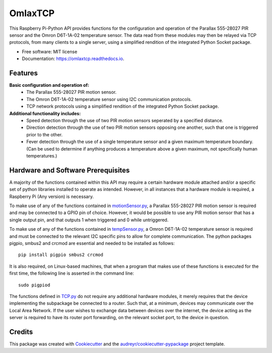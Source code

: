 ========
OmlaxTCP
========


.. image:: https://img.shields.io/pypi/v/omlaxtcp.svg
        :target: https://pypi.python.org/pypi/omlaxtcp

.. image:: https://img.shields.io/travis/AadamAbrahams/omlaxtcp.svg
        :target: https://travis-ci.com/AadamAbrahams/omlaxtcp

.. image:: https://readthedocs.org/projects/omlaxtcp/badge/?version=latest
        :target: https://omlaxtcp.readthedocs.io/en/latest/?badge=latest
        :alt: Documentation Status




This Raspberry Pi-Python API provides functions for the configuration and operation of the Parallax 555-28027 PIR sensor and the Omron D6T-1A-02 temperature sensor. The data read from these modules may then be relayed via TCP protocols, from many clients to a single server, using a simplified rendition of the integrated Python Socket package.


* Free software: MIT license
* Documentation: https://omlaxtcp.readthedocs.io.


Features
-------

**Basic configuration and operation of:**
    * The Parallax 555-28027 PIR motion sensor.
    * The Omron D6T-1A-02 temperature sensor using I2C communication protocols.
    * TCP network protocols using a simplified rendition of the integrated Python Socket package.
	
**Additional functionality includes:**
	* Speed detection through the use of two PIR motion sensors seperated by a specified distance. 
	* Direction detection through the use of two PIR motion sensors opposing one another, such that one is triggered prior to the other.
	* Fever detection through the use of a single temperature sensor and a given maximum temperature boundary. (Can be used to determine if anything produces a temperature above a given maximum, not specifically human temperatures.)
    
Hardware and Software Prerequisites
-------
A majority of the functions contained within this API may require a certain hardware module attached and/or a specific set of python libraries installed to operate as intended. However, in all instances that a hardware module is required, a Raspberry Pi (Any version) is necessary. 

To make use of any of the functions contained in motionSensor.py_, a Parallax 555-28027 PIR motion sensor is required and may be connected to a GPIO pin of choice. However, it would be possible to use any PIR motion sensor that has a single output pin, and that outputs 1 when triggered and 0 while untriggered.   

To make use of any of the functions contained in tempSensor.py_, a Omron D6T-1A-02 temperature sensor is required and must be connected to the relevant I2C specific pins to allow for complete communication. The python packages pigpio, smbus2 and crcmod are essential and needed to be installed as follows::

    pip install pigpio smbus2 crcmod

It is also required, on Linux-based machines, that when a program that makes use of these functions is executed for the first time, the following line is asserted in the command line::

    sudo pigpiod

The functions defined in TCP.py_ do not require any additional hardware modules, it merely requires that the device implementing the subpackage be connected to a router. Such that, at a minimum, devices may communicate over the Local Area Network. If the user wishes to exchange data between devices over the internet, the device acting as the server is required to have its router port forwarding, on the relevant socket port, to the device in question.

.. _motionSensor.py: https://github.com/AadamAbrahams/OmlaxTCP/blob/master/omlaxtcp/motionSensor.py
.. _tempSensor.py: https://github.com/AadamAbrahams/OmlaxTCP/blob/master/omlaxtcp/tempSensor.py
.. _TCP.py: https://github.com/AadamAbrahams/OmlaxTCP/blob/master/omlaxtcp/TCP.py
Credits
-------

This package was created with Cookiecutter_ and the `audreyr/cookiecutter-pypackage`_ project template.

.. _Cookiecutter: https://github.com/audreyr/cookiecutter
.. _`audreyr/cookiecutter-pypackage`: https://github.com/audreyr/cookiecutter-pypackage
